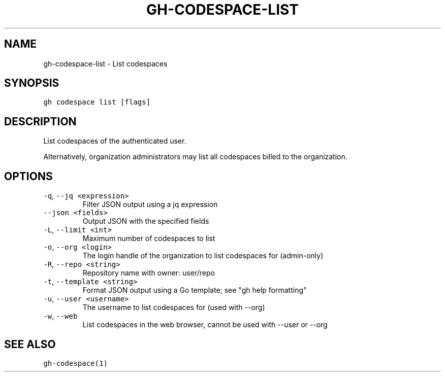 .nh
.TH "GH-CODESPACE-LIST" "1" "Sep 2023" "GitHub CLI 2.35.0" "GitHub CLI manual"

.SH NAME
.PP
gh-codespace-list - List codespaces


.SH SYNOPSIS
.PP
\fB\fCgh codespace list [flags]\fR


.SH DESCRIPTION
.PP
List codespaces of the authenticated user.

.PP
Alternatively, organization administrators may list all codespaces billed to the organization.


.SH OPTIONS
.TP
\fB\fC-q\fR, \fB\fC--jq\fR \fB\fC<expression>\fR
Filter JSON output using a jq expression

.TP
\fB\fC--json\fR \fB\fC<fields>\fR
Output JSON with the specified fields

.TP
\fB\fC-L\fR, \fB\fC--limit\fR \fB\fC<int>\fR
Maximum number of codespaces to list

.TP
\fB\fC-o\fR, \fB\fC--org\fR \fB\fC<login>\fR
The login handle of the organization to list codespaces for (admin-only)

.TP
\fB\fC-R\fR, \fB\fC--repo\fR \fB\fC<string>\fR
Repository name with owner: user/repo

.TP
\fB\fC-t\fR, \fB\fC--template\fR \fB\fC<string>\fR
Format JSON output using a Go template; see "gh help formatting"

.TP
\fB\fC-u\fR, \fB\fC--user\fR \fB\fC<username>\fR
The username to list codespaces for (used with --org)

.TP
\fB\fC-w\fR, \fB\fC--web\fR
List codespaces in the web browser, cannot be used with --user or --org


.SH SEE ALSO
.PP
\fB\fCgh-codespace(1)\fR
